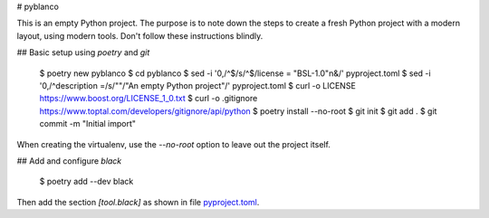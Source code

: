 # pyblanco

This is an empty Python project. The purpose is to note down the steps to
create a fresh Python project with a modern layout, using modern tools. Don't
follow these instructions blindly.

## Basic setup using `poetry` and `git`

    $ poetry new pyblanco
    $ cd pyblanco
    $ sed -i '0,/^$/s/^$/license = "BSL-1.0"\n&/' pyproject.toml
    $ sed -i '0,/^description =/s/""/"An empty Python project"/' pyproject.toml
    $ curl -o LICENSE https://www.boost.org/LICENSE_1_0.txt
    $ curl -o .gitignore https://www.toptal.com/developers/gitignore/api/python
    $ poetry install --no-root
    $ git init
    $ git add .
    $ git commit -m "Initial import"

When creating the virtualenv, use the `--no-root` option to leave out the
project itself.

## Add and configure `black`

    $ poetry add --dev black

Then add the section `[tool.black]` as shown in file `pyproject.toml
<pyproject.toml>`_.
